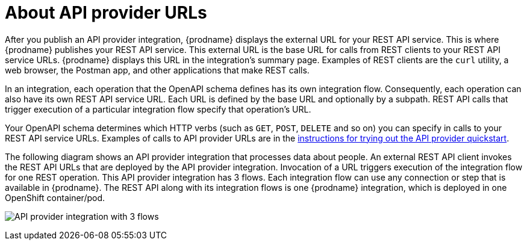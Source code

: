 // Module included in the following assemblies:
// trigger_integrations_with_api_calls.adoc

[id='about-api-provider-urls_{context}']
= About API provider URLs

After you publish an API provider integration, {prodname} displays 
the external URL for your REST API
service. This is where {prodname} publishes your REST API service. This 
external URL is the base URL for calls from REST clients to your REST API 
service URLs. 
{prodname} displays this URL in the integration's summary page.
Examples of REST clients are the `curl` utility, a web browser, the Postman app, 
and other applications that make REST calls. 


In an integration, each operation that the OpenAPI schema defines has its own 
integration flow. Consequently, each operation can also have its own 
REST API service URL. Each URL is defined by the base URL 
and optionally by a subpath. REST API calls that trigger execution of a particular 
integration flow specify that operation's URL. 

Your OpenAPI schema determines which HTTP verbs (such as 
`GET`, `POST`, `DELETE` and so on) you can specify
in calls to your REST API service URLs. Examples of calls to 
API provider URLs are in the 
link:{LinkFuseOnlineIntegrationGuide}#try-api-provider-quickstart_{context}[instructions for trying out the API provider quickstart].   

The following diagram shows an API provider integration that processes data
about people. An external REST API client invokes the REST API URLs that are 
deployed by the API provider integration. Invocation of a URL triggers
execution of the integration 
flow for one REST operation. This API provider integration has 3 flows. 
Each integration flow can use any connection or step that 
is available in {prodname}. The REST API along with its integration flows 
is one {prodname} integration, which is deployed in one OpenShift container/pod.

image:images/api-provider.png[API provider integration with 3 flows]
